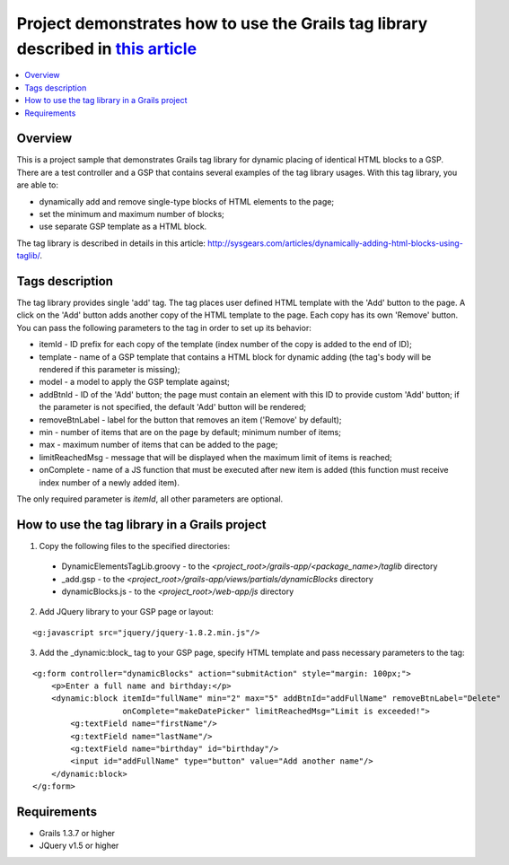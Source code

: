 Project demonstrates how to use the Grails tag library described in `this article <http://sysgears.com/articles/dynamically-add-and-remove-html-blocks-with-grails-tag-library-and-jquery/>`_
#############################################################################################################################################################################################

.. contents::
   :local:

Overview
========

This is a project sample that demonstrates Grails tag library for dynamic placing of identical HTML blocks to a GSP. There are a test controller and a GSP that contains several examples of the tag library usages. With this tag library, you are able to:

* dynamically add and remove single-type blocks of HTML elements to the page;

* set the minimum and maximum number of blocks;
* use separate GSP template as a HTML block.

The tag library is described in details in this article: http://sysgears.com/articles/dynamically-adding-html-blocks-using-taglib/.

Tags description
================

The tag library provides single 'add' tag. The tag places user defined HTML template with the 'Add' button to the page. A click on the 'Add' button adds another copy of the HTML template to the page. Each copy has its own 'Remove' button. You can pass the following parameters to the tag in order to set up its behavior:

* itemId - ID prefix for each copy of the template (index number of the copy is added to the end of ID);

* template - name of a GSP template that contains a HTML block for dynamic adding (the tag's body will be rendered if this parameter is missing);
* model - a model to apply the GSP template against;
* addBtnId - ID of the 'Add' button; the page must contain an element with this ID to provide custom 'Add' button; if the parameter is not specified, the default 'Add' button will be rendered;
* removeBtnLabel - label for the button that removes an item ('Remove' by default);
* min - number of items that are on the page by default; minimum number of items;
* max - maximum number of items that can be added to the page;
* limitReachedMsg - message that will be displayed when the maximum limit of items is reached;
* onComplete - name of a JS function that must be executed after new item is added (this function must receive index number of a newly added item).

The only required parameter is *itemId*, all other parameters are optional.

How to use the tag library in a Grails project
==============================================

1) Copy the following files to the specified directories:

 * DynamicElementsTagLib.groovy - to the *<project_root>/grails-app/<package_name>/taglib* directory

 * _add.gsp - to the *<project_root>/grails-app/views/partials/dynamicBlocks* directory
 * dynamicBlocks.js - to the *<project_root>/web-app/js* directory

2) Add JQuery library to your GSP page or layout:

::

    <g:javascript src="jquery/jquery-1.8.2.min.js"/>

3) Add the _dynamic:block_ tag to your GSP page, specify HTML template and pass necessary parameters to the tag:

::

    <g:form controller="dynamicBlocks" action="submitAction" style="margin: 100px;">
        <p>Enter a full name and birthday:</p>
        <dynamic:block itemId="fullName" min="2" max="5" addBtnId="addFullName" removeBtnLabel="Delete"
                       onComplete="makeDatePicker" limitReachedMsg="Limit is exceeded!">
            <g:textField name="firstName"/>
            <g:textField name="lastName"/>
            <g:textField name="birthday" id="birthday"/>
            <input id="addFullName" type="button" value="Add another name"/>
        </dynamic:block>
    </g:form>

Requirements
============

* Grails 1.3.7 or higher
* JQuery v1.5 or higher